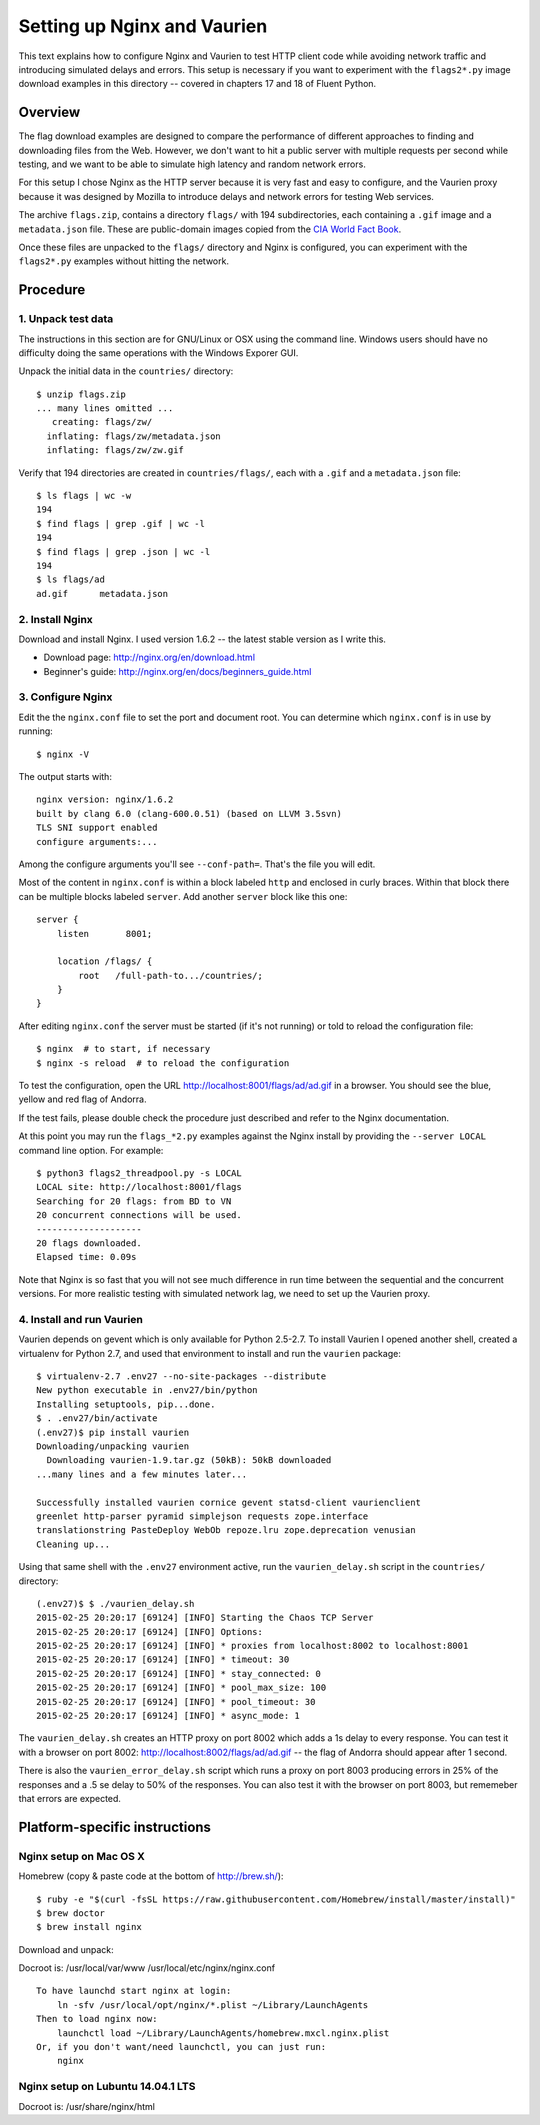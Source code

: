============================
Setting up Nginx and Vaurien
============================

This text explains how to configure Nginx and Vaurien to test HTTP client code while avoiding network traffic and introducing simulated delays and errors. This setup is necessary if you want to experiment with the ``flags2*.py`` image download examples in this directory -- covered in chapters 17 and 18 of Fluent Python.


Overview
========

The flag download examples are designed to compare the performance of different approaches to finding and downloading files from the Web. However, we don't want to hit a public server with multiple requests per second while testing, and we want to be able to simulate high latency and random network errors.

For this setup I chose Nginx as the HTTP server because it is very fast and easy to configure, and the Vaurien proxy because it was designed by Mozilla to introduce delays and network errors for testing Web services.

The archive ``flags.zip``, contains a directory ``flags/`` with 194 subdirectories, each containing a ``.gif`` image and a ``metadata.json`` file. These are public-domain images copied from the `CIA World Fact Book <https://www.cia.gov/library/publications/the-world-factbook/>`_.

Once these files are unpacked to the ``flags/`` directory and Nginx is configured, you can experiment with the ``flags2*.py`` examples without hitting the network.


Procedure
=========

1. Unpack test data
-------------------

The instructions in this section are for GNU/Linux or OSX using the command line. Windows users should have no difficulty doing the same operations with the Windows Exporer GUI.

Unpack the initial data in the ``countries/`` directory::

  $ unzip flags.zip
  ... many lines omitted ...
     creating: flags/zw/
    inflating: flags/zw/metadata.json
    inflating: flags/zw/zw.gif


Verify that 194 directories are created in ``countries/flags/``, each with a ``.gif`` and a ``metadata.json`` file::


  $ ls flags | wc -w
  194
  $ find flags | grep .gif | wc -l
  194
  $ find flags | grep .json | wc -l
  194
  $ ls flags/ad
  ad.gif      metadata.json


2. Install Nginx
----------------

Download and install Nginx. I used version 1.6.2 -- the latest stable version as I write this.

* Download page: http://nginx.org/en/download.html

* Beginner's guide: http://nginx.org/en/docs/beginners_guide.html


3. Configure Nginx
------------------

Edit the the ``nginx.conf`` file to set the port and document root. You can determine which ``nginx.conf`` is in use by running::


  $ nginx -V


The output starts with::

  nginx version: nginx/1.6.2
  built by clang 6.0 (clang-600.0.51) (based on LLVM 3.5svn)
  TLS SNI support enabled
  configure arguments:...


Among the configure arguments you'll see ``--conf-path=``. That's the file you will edit.

Most of the content in ``nginx.conf`` is within a block labeled ``http`` and enclosed in curly braces. Within that block there can be multiple blocks labeled ``server``. Add another ``server`` block like this one::


  server {
      listen       8001;

      location /flags/ {
          root   /full-path-to.../countries/;
      }
  }


After editing ``nginx.conf`` the server must be started (if it's not running) or told to reload the configuration file::


  $ nginx  # to start, if necessary
  $ nginx -s reload  # to reload the configuration


To test the configuration, open the URL http://localhost:8001/flags/ad/ad.gif in a browser. You should see the blue, yellow and red flag of Andorra.

If the test fails, please double check the procedure just described and refer to the Nginx documentation.

At this point you may run the ``flags_*2.py`` examples against the Nginx install by providing the ``--server LOCAL`` command line option. For example::


  $ python3 flags2_threadpool.py -s LOCAL
  LOCAL site: http://localhost:8001/flags
  Searching for 20 flags: from BD to VN
  20 concurrent connections will be used.
  --------------------
  20 flags downloaded.
  Elapsed time: 0.09s


Note that Nginx is so fast that you will not see much difference in run time between the sequential and the concurrent versions. For more realistic testing with simulated network lag, we need to set up the Vaurien proxy.


4. Install and run Vaurien
--------------------------

Vaurien depends on gevent which is only available for Python 2.5-2.7. To install Vaurien I opened another shell, created a virtualenv for Python 2.7, and used that environment to install and run the ``vaurien`` package::


  $ virtualenv-2.7 .env27 --no-site-packages --distribute
  New python executable in .env27/bin/python
  Installing setuptools, pip...done.
  $ . .env27/bin/activate
  (.env27)$ pip install vaurien
  Downloading/unpacking vaurien
    Downloading vaurien-1.9.tar.gz (50kB): 50kB downloaded
  ...many lines and a few minutes later...

  Successfully installed vaurien cornice gevent statsd-client vaurienclient
  greenlet http-parser pyramid simplejson requests zope.interface
  translationstring PasteDeploy WebOb repoze.lru zope.deprecation venusian
  Cleaning up...


Using that same shell with the ``.env27`` environment active, run the ``vaurien_delay.sh`` script in the ``countries/`` directory::


  (.env27)$ $ ./vaurien_delay.sh
  2015-02-25 20:20:17 [69124] [INFO] Starting the Chaos TCP Server
  2015-02-25 20:20:17 [69124] [INFO] Options:
  2015-02-25 20:20:17 [69124] [INFO] * proxies from localhost:8002 to localhost:8001
  2015-02-25 20:20:17 [69124] [INFO] * timeout: 30
  2015-02-25 20:20:17 [69124] [INFO] * stay_connected: 0
  2015-02-25 20:20:17 [69124] [INFO] * pool_max_size: 100
  2015-02-25 20:20:17 [69124] [INFO] * pool_timeout: 30
  2015-02-25 20:20:17 [69124] [INFO] * async_mode: 1


The ``vaurien_delay.sh`` creates an HTTP proxy on port 8002 which adds a 1s delay to every response. You can test it with a browser on port 8002: http://localhost:8002/flags/ad/ad.gif -- the flag of Andorra should appear after 1 second.

There is also the ``vaurien_error_delay.sh`` script which runs a proxy on port 8003 producing errors in 25% of the responses and a .5 se delay to 50% of the responses. You can also test it with the browser on port 8003, but rememeber that errors are expected.


Platform-specific instructions
==============================


Nginx setup on Mac OS X
------------------------

Homebrew (copy & paste code at the bottom of http://brew.sh/)::


  $ ruby -e "$(curl -fsSL https://raw.githubusercontent.com/Homebrew/install/master/install)"
  $ brew doctor
  $ brew install nginx


Download and unpack::

Docroot is: /usr/local/var/www
/usr/local/etc/nginx/nginx.conf


::

  To have launchd start nginx at login:
      ln -sfv /usr/local/opt/nginx/*.plist ~/Library/LaunchAgents
  Then to load nginx now:
      launchctl load ~/Library/LaunchAgents/homebrew.mxcl.nginx.plist
  Or, if you don't want/need launchctl, you can just run:
      nginx



Nginx setup on Lubuntu 14.04.1 LTS
----------------------------------

Docroot is: /usr/share/nginx/html


